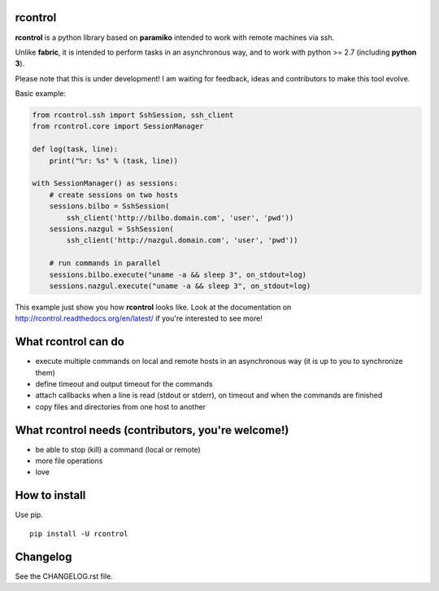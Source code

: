 **rcontrol**
============

.. image:: https://travis-ci.org/parkouss/rcontrol.svg?branch=master
    :target: https://travis-ci.org/parkouss/rcontrol
.. image:: https://coveralls.io/repos/parkouss/rcontrol/badge.svg?branch=master
    :target: https://coveralls.io/r/parkouss/rcontrol?branch=master

.. image:: https://readthedocs.org/projects/rcontrol/badge/?version=latest
    :target: https://readthedocs.org/projects/rcontrol/?badge=latest
    :alt: Documentation Status


**rcontrol** is a python library based on **paramiko** intended to work
with remote machines via ssh.

Unlike **fabric**, it is intended to perform tasks in an asynchronous way,
and to work with python >= 2.7 (including **python 3**).

Please note that this is under development! I am waiting for feedback,
ideas and contributors to make this tool evolve.

Basic example:

.. code-block:: python

  from rcontrol.ssh import SshSession, ssh_client
  from rcontrol.core import SessionManager

  def log(task, line):
      print("%r: %s" % (task, line))

  with SessionManager() as sessions:
      # create sessions on two hosts
      sessions.bilbo = SshSession(
          ssh_client('http://bilbo.domain.com', 'user', 'pwd'))
      sessions.nazgul = SshSession(
          ssh_client('http://nazgul.domain.com', 'user', 'pwd'))

      # run commands in parallel
      sessions.bilbo.execute("uname -a && sleep 3", on_stdout=log)
      sessions.nazgul.execute("uname -a && sleep 3", on_stdout=log)

This example just show you how **rcontrol** looks like. Look at the
documentation on http://rcontrol.readthedocs.org/en/latest/ if you're
interested to see more!


What **rcontrol** can do
========================

* execute multiple commands on local and remote hosts in an asynchronous way
  (it is up to you to synchronize them)

* define timeout and output timeout for the commands

* attach callbacks when a line is read (stdout or stderr), on timeout and
  when the commands are finished

* copy files and directories from one host to another


What **rcontrol** needs (contributors, you're welcome!)
=======================================================

* be able to stop (kill) a command (local or remote)

* more file operations

* love


How to install
==============

Use pip. ::

  pip install -U rcontrol


Changelog
=========

See the CHANGELOG.rst file.
